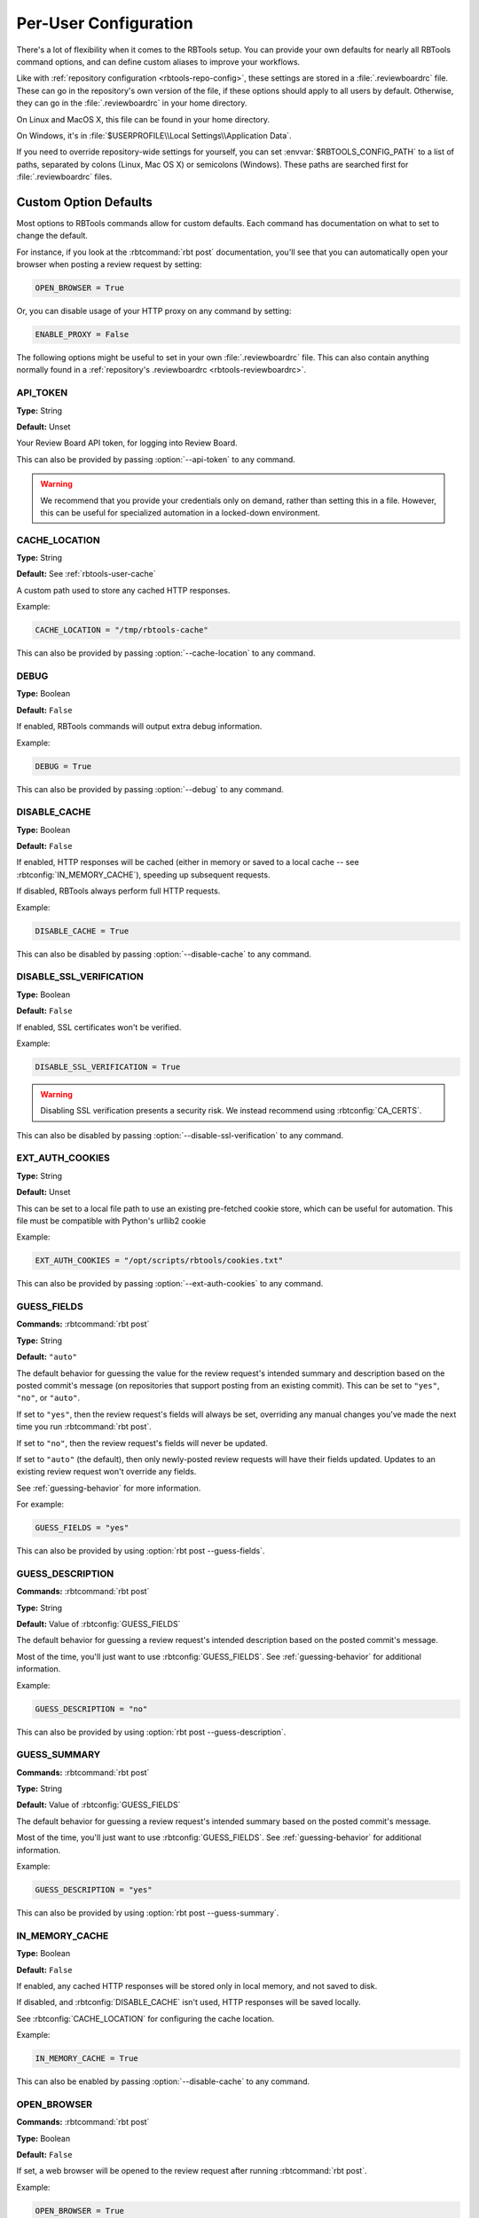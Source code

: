 .. _rbtools-user-config:

======================
Per-User Configuration
======================

There's a lot of flexibility when it comes to the RBTools setup. You can
provide your own defaults for nearly all RBTools command options, and can
define custom aliases to improve your workflows.

Like with :ref:`repository configuration <rbtools-repo-config>`, these
settings are stored in a :file:`.reviewboardrc` file. These can go in the
repository's own version of the file, if these options should apply to all
users by default. Otherwise, they can go in the :file:`.reviewboardrc` in your
home directory.

On Linux and MacOS X, this file can be found in your home directory.

On Windows, it's in :file:`$USERPROFILE\\Local Settings\\Application Data`.

If you need to override repository-wide settings for yourself, you can set
:envvar:`$RBTOOLS_CONFIG_PATH` to a list of paths, separated by colons (Linux,
Mac OS X) or semicolons (Windows).  These paths are searched first for
:file:`.reviewboardrc` files.


Custom Option Defaults
======================

Most options to RBTools commands allow for custom defaults. Each command has
documentation on what to set to change the default.

For instance, if you look at the :rbtcommand:`rbt post` documentation, you'll
see that you can automatically open your browser when posting a review request
by setting:

.. code-block:: python

    OPEN_BROWSER = True

Or, you can disable usage of your HTTP proxy on any command by setting:

.. code-block:: python

    ENABLE_PROXY = False

The following options might be useful to set in your own
:file:`.reviewboardrc` file. This can also contain anything normally found in
a :ref:`repository's .reviewboardrc <rbtools-reviewboardrc>`.


.. rbtconfig:: API_TOKEN

API_TOKEN
---------

**Type:** String

**Default:** Unset

Your Review Board API token, for logging into Review Board.

This can also be provided by passing :option:`--api-token` to any command.

.. warning::

   We recommend that you provide your credentials only on demand, rather
   than setting this in a file. However, this can be useful for specialized
   automation in a locked-down environment.


.. rbtconfig:: CACHE_LOCATION

CACHE_LOCATION
--------------

**Type:** String

**Default:** See :ref:`rbtools-user-cache`

A custom path used to store any cached HTTP responses.

Example:

.. code-block:: python

    CACHE_LOCATION = "/tmp/rbtools-cache"

This can also be provided by passing :option:`--cache-location` to any
command.


.. rbtconfig:: DEBUG

DEBUG
-----

**Type:** Boolean

**Default:** ``False``

If enabled, RBTools commands will output extra debug information.

Example:

.. code-block:: python

    DEBUG = True

This can also be provided by passing :option:`--debug` to any command.


.. rbtconfig:: DISABLE_CACHE

DISABLE_CACHE
-------------

**Type:** Boolean

**Default:** ``False``

If enabled, HTTP responses will be cached (either in memory or saved to a
local cache -- see :rbtconfig:`IN_MEMORY_CACHE`), speeding up subsequent
requests.

If disabled, RBTools always perform full HTTP requests.

Example:

.. code-block:: python

    DISABLE_CACHE = True

This can also be disabled by passing :option:`--disable-cache` to any command.


.. rbtconfig:: DISABLE_SSL_VERIFICATION

DISABLE_SSL_VERIFICATION
------------------------

**Type:** Boolean

**Default:** ``False``

If enabled, SSL certificates won't be verified.

Example:

.. code-block:: python

    DISABLE_SSL_VERIFICATION = True

.. warning::

   Disabling SSL verification presents a security risk. We instead recommend
   using :rbtconfig:`CA_CERTS`.

This can also be disabled by passing :option:`--disable-ssl-verification` to
any command.


.. rbtconfig:: EXT_AUTH_COOKIES

EXT_AUTH_COOKIES
----------------

**Type:** String

**Default:** Unset

This can be set to a local file path to use an existing pre-fetched cookie
store, which can be useful for automation. This file must be compatible with
Python's urllib2 cookie

Example:

.. code-block:: python

    EXT_AUTH_COOKIES = "/opt/scripts/rbtools/cookies.txt"

This can also be provided by passing :option:`--ext-auth-cookies` to any
command.


.. rbtconfig:: GUESS_FIELDS

GUESS_FIELDS
------------

**Commands:** :rbtcommand:`rbt post`

**Type:** String

**Default:** ``"auto"``

The default behavior for guessing the value for the review request's intended
summary and description based on the posted commit's message (on repositories
that support posting from an existing commit). This can be set to ``"yes"``,
``"no"``, or ``"auto"``.

If set to ``"yes"``, then the review request's fields will always be set,
overriding any manual changes you've made the next time you run
:rbtcommand:`rbt post`.

If set to ``"no"``, then the review request's fields will never be updated.

If set to ``"auto"`` (the default), then only newly-posted review requests
will have their fields updated. Updates to an existing review request won't
override any fields.

See :ref:`guessing-behavior` for more information.

For example:

.. code-block:: python

    GUESS_FIELDS = "yes"

This can also be provided by using :option:`rbt post --guess-fields`.


.. rbtconfig:: GUESS_DESCRIPTION

GUESS_DESCRIPTION
-----------------

**Commands:** :rbtcommand:`rbt post`

**Type:** String

**Default:** Value of :rbtconfig:`GUESS_FIELDS`

The default behavior for guessing a review request's intended description
based on the posted commit's message.

Most of the time, you'll just want to use :rbtconfig:`GUESS_FIELDS`. See
:ref:`guessing-behavior` for additional information.

Example:

.. code-block:: python

    GUESS_DESCRIPTION = "no"

This can also be provided by using :option:`rbt post --guess-description`.


.. rbtconfig:: GUESS_SUMMARY

GUESS_SUMMARY
-------------

**Commands:** :rbtcommand:`rbt post`

**Type:** String

**Default:** Value of :rbtconfig:`GUESS_FIELDS`

The default behavior for guessing a review request's intended summary based on
the posted commit's message.

Most of the time, you'll just want to use :rbtconfig:`GUESS_FIELDS`. See
:ref:`guessing-behavior` for additional information.

Example:

.. code-block:: python

    GUESS_DESCRIPTION = "yes"

This can also be provided by using :option:`rbt post --guess-summary`.


.. rbtconfig:: IN_MEMORY_CACHE

IN_MEMORY_CACHE
---------------

**Type:** Boolean

**Default:** ``False``

If enabled, any cached HTTP responses will be stored only in local memory, and
not saved to disk.

If disabled, and :rbtconfig:`DISABLE_CACHE` isn't used, HTTP responses will be
saved locally.

See :rbtconfig:`CACHE_LOCATION` for configuring the cache location.

Example:

.. code-block:: python

    IN_MEMORY_CACHE = True

This can also be enabled by passing :option:`--disable-cache` to any command.


.. rbtconfig:: OPEN_BROWSER

OPEN_BROWSER
------------

**Commands:** :rbtcommand:`rbt post`

**Type:** Boolean

**Default:** ``False``

If set, a web browser will be opened to the review request after running
:rbtcommand:`rbt post`.

Example:

.. code-block:: python

    OPEN_BROWSER = True

This can also be provided by using :option:`rbt post --open`.


.. rbtconfig:: P4_CLIENT

P4_CLIENT
---------

**Type:** String

**Default:** Unset

The Perforce client name to use, overriding the default for your local
setup.

Example:

.. code-block:: python

    P4_CLIENT = "my-client"

This can also be provided by passing :option:`--p4-client` to most commands.


.. rbtconfig:: P4_PASSWD

P4_PASSWD
---------

**Type:** String

**Default:** Unset

The password or ticket for your Perforce user, corresponding to the user
set in the :envvar:`P4USER` environment variable.

Example:

.. code-block:: python

    P4_PASSWD = "ticket123"

This can also be provided by passing :option:`--p4-user` to most commands.

.. warning::

   We recommend that you provide your credentials through a
   :command:`p4 login`, rather than setting this in a file. However, this can
   be useful for specialized automation in a locked-down environment.


.. rbtconfig:: PASSWORD

PASSWORD
--------

**Type:** String

**Default:** Unset

Your password, for logging into Review Board.

Example:

.. code-block:: python

    PASSWORD = "s3cr3t"

This can also be provided by passing :option:`--password` to any command.

.. warning::

   We recommend that you provide your credentials only on demand, rather
   than setting this in a file. However, this can be useful for specialized
   automation in a locked-down environment.


.. rbtconfig:: PUBLISH

PUBLISH
-------

**Commands:** :rbtcommand:`rbt post`

**Type:** Boolean

**Default:** ``False``

If set, any new review request drafts will be automatically published. This
does require all fields on the review request to be provided.

Example:

.. code-block:: python

    PUBLISH = True

This can also be provided by using :option:`rbt post --publish`.


.. rbtconfig:: SAVE_COOKIES

SAVE_COOKIES
------------

**Type:** Boolean

**Default:** ``True``

If enabled, cookies will be saved after logging in (see
:ref:`rbtools-user-cookies` for cookie store location).

If disabled, no cookies will be stored, and the next RBTools command will
require logging in again.

Example:

.. code-block:: python

    SAVE_COOKIES = False

This can also be disabled by passing :option:`--disable-cookie-storage` to any
command.


.. rbtconfig:: STAMP_WHEN_POSTING

STAMP_WHEN_POSTING
------------------

**Commands:** :rbtcommand:`rbt post`

**Type:** Boolean

**Default:** ``False``

If enabled, the latest commit for a review request will be stamped with the
review request URL when posting the commit for review.

Example:

.. code-block:: python

    STAMP_WHEN_POSTING = True

This can also be enabled by using :option:`rbt post --stamp-when-posting`.


.. rbtconfig:: SUBMIT_AS

SUBMIT_AS
---------

**Commands:** :rbtcommand:`rbt post`

**Type:** String

**Default:** Unset

The username to use instead of the logged-in user when posting a change for
review. This is useful for automation, enabling a script to post changes on
behalf of users.

This requires that the logged-in user is either an administrator or has the
``reviews.can_submit_as`` permission set.

Most of the time, it won't make much sense to put this in
:file:`.reviewboardrc`. Using :option:`rbt post --submit-as` might be a better
option.

Example:

.. code-block:: python

    SUBMIT_AS = "other-user"


.. rbtconfig:: TREES

TREES
-----

**Type:** Dictionary

**Default:** Unset

This setting allows a central :file:`.reviewboardrc` file to override settings
for individual repositories or directories. This is defined as a dictionary
where the keys can be either the remote or local repository paths. The values
should be a dictionary of configuration settings to apply for that directory or
repository.

This was available in RBTools 4 and earlier, but was previously limited to just
the :rbtconfig:`REVIEWBOARD_URL` setting. As of RBTools 5.1, this allows
including any configuration settings.

.. code-block:: python

    TREES = {
        'https://svn.example.com/': {
            'REVIEWBOARD_URL': 'https://reviews.example.com',
        },
        '/home/user/dev': {
            'MARKDOWN': False,
            'TRACKING_BRANCH': 'origin/rewrite',
        }
    }


.. rbtconfig:: USERNAME

USERNAME
--------

**Type:** String

**Default:** Unset

Your username, for logging into Review Board.

Example:

.. code-block:: python

    USERNAME = "myuser"

This can also be provided by passing :option:`--username` to any command.

.. warning::

   We recommend that you provide your credentials only on demand, rather
   than setting this in a file. However, this can be useful for specialized
   automation in a locked-down environment.


.. _rbtools-env:

Environment Variables
=====================

You can set the following environment variables to customize the RBTools
experience:

.. envvar:: RBTOOLS_CONFIG_PATH

   A list of paths to check for :file:`.reviewboardrc` files. These paths
   will be checked before any other location.

   Each path should be separated using the native environment path separator
   on your platform (``:`` on Linux/UNIX/macOS, ``;`` on Windows).


.. envvar:: RBTOOLS_EDITOR
.. envvar:: VISUAL
.. envvar:: EDITOR

   These specify a text editor to use to edit commits or other content. The
   given editor is invoked when running commands like
   :option:`rbt land --edit` or :option:`rbt patch --commit`.

   We recommending using :envvar:`RBTOOLS_EDITOR`, but any of the above
   environment variables are supported for compatibility purposes. They order
   of precedence is the order shown above.

   .. versionadded:: 1.0.3

      Added support for :envvar:`RBTOOLS_EDITOR`.


.. _rbtools-aliases:

Aliases
=======

:command:`rbt` can be configured to add command aliases. The ``ALIASES`` value
in :file:`.reviewboardrc` can be added to allow for command aliasing. It is a
dictionary where the keys are the alias names and the value is the command
that will be executed.

Aliases will only be executed when an :command:`rbt` command is executed that
:command:`rbt` does not recognize and when ``rbt-<commandname>`` does not exist
in the path. Aliases are case-sensitive.

For example, consider the following aliases:

.. code-block:: python

    ALIASES = {
        'post-this': 'post HEAD',
        'push': '!git push && rbt close $1'
    }


The following commands are equivalent:

.. code-block:: console

    $ rbt post-this
    $ rbt post HEAD

As are the following:

.. code-block:: console

    $ rbt push 3351
    $ git push && rbt close 3351


Types of Aliases
----------------

There are two types of aliases: aliases for other :command:`rbt` commands and
system aliases.


Aliases For Other :command:`rbt` Commands
~~~~~~~~~~~~~~~~~~~~~~~~~~~~~~~~~~~~~~~~~

These aliases allow short forms for frequently used :command:`rbt` commands
with parameter substitution. An alias of the form ``cmd`` is equivalent to
calling ``rbt cmd``. This will launch another instance of :command:`rbt` and
therefore can be used to reference other aliases or commands of the form
``rbt-<commandname>``.


System Command Aliases
~~~~~~~~~~~~~~~~~~~~~~

System aliases are aliases that begin with ``!``. These aliases are more
flexible because they are executed by the shell. However, since they are more
powerful it is possible to write an alias that will *destroy data*. Everything
after the ``!`` will be passed to the shell for execution after going through
parameter substitution.


Positional Parameter Substitution
---------------------------------

Aliases in :command:`rbt` supports inserting bash-like variables representing
positional arguments into aliases. Positional variables take the form ``$1``
(which corresponds to the first argument), ``$2`` (which corresponds to the
second argument), etc., and ``$*`` (which corresponds to *all* arguments).

If a positional variable is specified and not enough arguments were specified,
it will be replaced with an empty argument.

If no parameter substitution is performed, all supplied arguments will be
appended to the command when it is executed. Non-numeric variables are not
replaced in the parameter and, if the alias is a system command alias, will be
handled by the shell.


Special Files
=============

.. _rbtools-user-cookies:

Cookies
-------

The :command:`rbt` command stores its login session in a cookies file called
:file:`~/.rbtools-cookies`. To force RBTools to log in again, simply delete
this file.

If the file is missing, RBTools will check for a legacy
:file:`~/.post-review-cookies.txt` file. This is for compatibility with the
old :command:`post-review` command.


.. _rbtools-user-cache:

Cache Database
--------------

The :command:`rbt` command stores cached API request responses in a SQLite
database in a cache directory. This is to reduce the time it takes to perform
certain API requests.

On macOS, this is in :file:`~/Library/Caches/rbtools/apicache.db`.

On Linux, this is in :file:`~/.cache/.rbtools/apicache.db`.

On Windows, this is in :file:`%APPDATA%\\rbtools\\rbtools\\apicache.db`.

This location can be controlled by setting :rbtconfig:`CACHE_LOCATION`.

To delete the cache, either remove this file, or call
:rbtcommand:`rbt clear-cache`.
